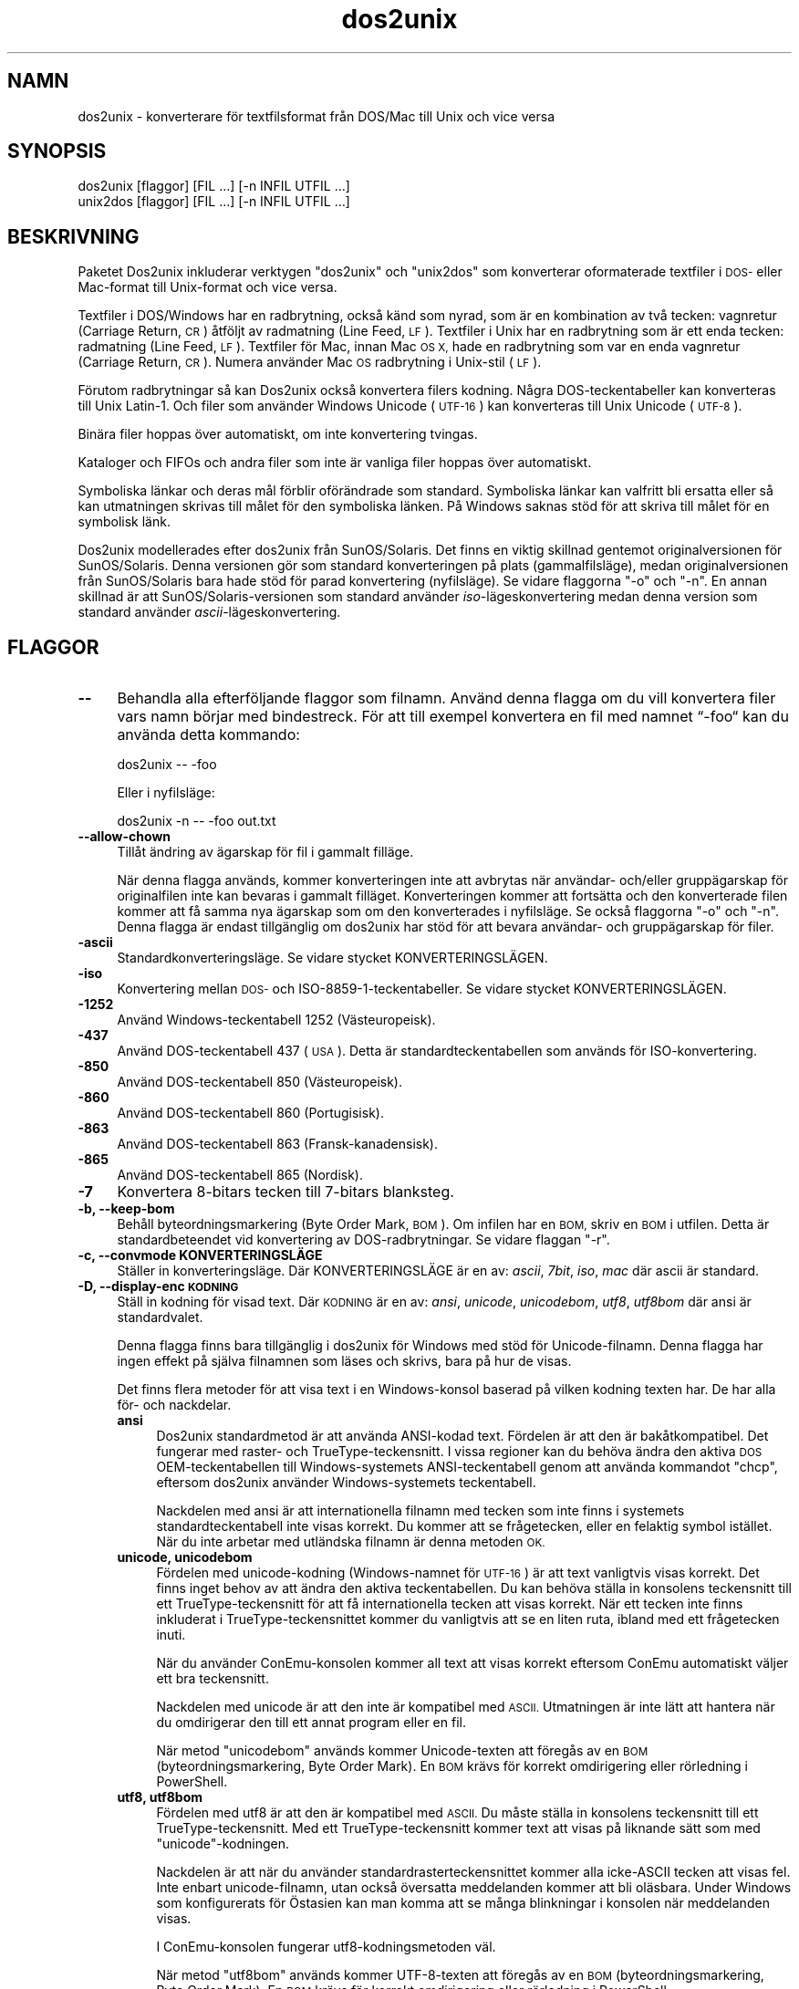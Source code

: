 .\" Automatically generated by Pod::Man 4.14 (Pod::Simple 3.43)
.\"
.\" Standard preamble:
.\" ========================================================================
.de Sp \" Vertical space (when we can't use .PP)
.if t .sp .5v
.if n .sp
..
.de Vb \" Begin verbatim text
.ft CW
.nf
.ne \\$1
..
.de Ve \" End verbatim text
.ft R
.fi
..
.\" Set up some character translations and predefined strings.  \*(-- will
.\" give an unbreakable dash, \*(PI will give pi, \*(L" will give a left
.\" double quote, and \*(R" will give a right double quote.  \*(C+ will
.\" give a nicer C++.  Capital omega is used to do unbreakable dashes and
.\" therefore won't be available.  \*(C` and \*(C' expand to `' in nroff,
.\" nothing in troff, for use with C<>.
.tr \(*W-
.ds C+ C\v'-.1v'\h'-1p'\s-2+\h'-1p'+\s0\v'.1v'\h'-1p'
.ie n \{\
.    ds -- \(*W-
.    ds PI pi
.    if (\n(.H=4u)&(1m=24u) .ds -- \(*W\h'-12u'\(*W\h'-12u'-\" diablo 10 pitch
.    if (\n(.H=4u)&(1m=20u) .ds -- \(*W\h'-12u'\(*W\h'-8u'-\"  diablo 12 pitch
.    ds L" ""
.    ds R" ""
.    ds C` ""
.    ds C' ""
'br\}
.el\{\
.    ds -- \|\(em\|
.    ds PI \(*p
.    ds L" ``
.    ds R" ''
.    ds C`
.    ds C'
'br\}
.\"
.\" Escape single quotes in literal strings from groff's Unicode transform.
.ie \n(.g .ds Aq \(aq
.el       .ds Aq '
.\"
.\" If the F register is >0, we'll generate index entries on stderr for
.\" titles (.TH), headers (.SH), subsections (.SS), items (.Ip), and index
.\" entries marked with X<> in POD.  Of course, you'll have to process the
.\" output yourself in some meaningful fashion.
.\"
.\" Avoid warning from groff about undefined register 'F'.
.de IX
..
.nr rF 0
.if \n(.g .if rF .nr rF 1
.if (\n(rF:(\n(.g==0)) \{\
.    if \nF \{\
.        de IX
.        tm Index:\\$1\t\\n%\t"\\$2"
..
.        if !\nF==2 \{\
.            nr % 0
.            nr F 2
.        \}
.    \}
.\}
.rr rF
.\" ========================================================================
.\"
.IX Title "dos2unix 1"
.TH dos2unix 1 "2024-01-22" "dos2unix" "2024-01-22"
.\" For nroff, turn off justification.  Always turn off hyphenation; it makes
.\" way too many mistakes in technical documents.
.if n .ad l
.nh
.SH "NAMN"
.IX Header "NAMN"
dos2unix \- konverterare för textfilsformat från DOS/Mac till Unix och vice versa
.SH "SYNOPSIS"
.IX Header "SYNOPSIS"
.Vb 2
\&    dos2unix [flaggor] [FIL …] [\-n INFIL UTFIL …]
\&    unix2dos [flaggor] [FIL …] [\-n INFIL UTFIL …]
.Ve
.SH "BESKRIVNING"
.IX Header "BESKRIVNING"
Paketet Dos2unix inkluderar verktygen \f(CW\*(C`dos2unix\*(C'\fR och \f(CW\*(C`unix2dos\*(C'\fR som konverterar oformaterade textfiler i \s-1DOS\-\s0 eller Mac-format till Unix-format och vice versa.
.PP
Textfiler i DOS/Windows har en radbrytning, också känd som nyrad, som är en kombination av två tecken: vagnretur (Carriage Return, \s-1CR\s0) åtföljt av radmatning (Line Feed, \s-1LF\s0). Textfiler i Unix har en radbrytning som är ett enda tecken: radmatning (Line Feed, \s-1LF\s0). Textfiler för Mac, innan Mac \s-1OS X,\s0 hade en radbrytning som var en enda vagnretur (Carriage Return, \s-1CR\s0). Numera använder Mac \s-1OS\s0 radbrytning i Unix-stil (\s-1LF\s0).
.PP
Förutom radbrytningar så kan Dos2unix också konvertera filers kodning. Några DOS-teckentabeller kan konverteras till Unix Latin\-1. Och filer som använder Windows Unicode (\s-1UTF\-16\s0) kan konverteras till Unix Unicode (\s-1UTF\-8\s0).
.PP
Binära filer hoppas över automatiskt, om inte konvertering tvingas.
.PP
Kataloger och FIFOs och andra filer som inte är vanliga filer hoppas över automatiskt.
.PP
Symboliska länkar och deras mål förblir oförändrade som standard. Symboliska länkar kan valfritt bli ersatta eller så kan utmatningen skrivas till målet för den symboliska länken. På Windows saknas stöd för att skriva till målet för en symbolisk länk.
.PP
Dos2unix modellerades efter dos2unix från SunOS/Solaris. Det finns en viktig skillnad gentemot originalversionen för SunOS/Solaris. Denna versionen gör som standard konverteringen på plats (gammalfilsläge), medan originalversionen från SunOS/Solaris bara hade stöd för parad konvertering (nyfilsläge). Se vidare flaggorna \f(CW\*(C`\-o\*(C'\fR och \f(CW\*(C`\-n\*(C'\fR. En annan skillnad är att SunOS/Solaris\-versionen som standard använder \fIiso\fR\-lägeskonvertering medan denna version som standard använder \fIascii\fR\-lägeskonvertering.
.SH "FLAGGOR"
.IX Header "FLAGGOR"
.IP "\fB\-\-\fR" 4
.IX Item "--"
Behandla alla efterföljande flaggor som filnamn. Använd denna flagga om du vill konvertera filer vars namn börjar med bindestreck. För att till exempel konvertera en fil med namnet “\-foo“ kan du använda detta kommando:
.Sp
.Vb 1
\&    dos2unix \-\- \-foo
.Ve
.Sp
Eller i nyfilsläge:
.Sp
.Vb 1
\&    dos2unix \-n \-\- \-foo out.txt
.Ve
.IP "\fB\-\-allow\-chown\fR" 4
.IX Item "--allow-chown"
Tillåt ändring av ägarskap för fil i gammalt filläge.
.Sp
När denna flagga används, kommer konverteringen inte att avbrytas när användar\- och/eller gruppägarskap för originalfilen inte kan bevaras i gammalt filläget. Konverteringen kommer att fortsätta och den konverterade filen kommer att få samma nya ägarskap som om den konverterades i nyfilsläge. Se också flaggorna \f(CW\*(C`\-o\*(C'\fR och \f(CW\*(C`\-n\*(C'\fR. Denna flagga är endast tillgänglig om dos2unix har stöd för att bevara användar\- och gruppägarskap för filer.
.IP "\fB\-ascii\fR" 4
.IX Item "-ascii"
Standardkonverteringsläge. Se vidare stycket KONVERTERINGSLÄGEN.
.IP "\fB\-iso\fR" 4
.IX Item "-iso"
Konvertering mellan \s-1DOS\-\s0 och ISO\-8859\-1\-teckentabeller. Se vidare stycket KONVERTERINGSLÄGEN.
.IP "\fB\-1252\fR" 4
.IX Item "-1252"
Använd Windows-teckentabell 1252 (Västeuropeisk).
.IP "\fB\-437\fR" 4
.IX Item "-437"
Använd DOS-teckentabell 437 (\s-1USA\s0). Detta är standardteckentabellen som används för ISO-konvertering.
.IP "\fB\-850\fR" 4
.IX Item "-850"
Använd DOS-teckentabell 850 (Västeuropeisk).
.IP "\fB\-860\fR" 4
.IX Item "-860"
Använd DOS-teckentabell 860 (Portugisisk).
.IP "\fB\-863\fR" 4
.IX Item "-863"
Använd DOS-teckentabell 863 (Fransk-kanadensisk).
.IP "\fB\-865\fR" 4
.IX Item "-865"
Använd DOS-teckentabell 865 (Nordisk).
.IP "\fB\-7\fR" 4
.IX Item "-7"
Konvertera 8\-bitars tecken till 7\-bitars blanksteg.
.IP "\fB\-b, \-\-keep\-bom\fR" 4
.IX Item "-b, --keep-bom"
Behåll byteordningsmarkering (Byte Order Mark, \s-1BOM\s0). Om infilen har en \s-1BOM,\s0 skriv en \s-1BOM\s0 i utfilen. Detta är standardbeteendet vid konvertering av DOS-radbrytningar. Se vidare flaggan \f(CW\*(C`\-r\*(C'\fR.
.IP "\fB\-c, \-\-convmode KONVERTERINGSLÄGE\fR" 4
.IX Item "-c, --convmode KONVERTERINGSLÄGE"
Ställer in konverteringsläge. Där KONVERTERINGSLÄGE är en av: \fIascii\fR, \fI7bit\fR, \fIiso\fR, \fImac\fR där ascii är standard.
.IP "\fB\-D, \-\-display\-enc \s-1KODNING\s0\fR" 4
.IX Item "-D, --display-enc KODNING"
Ställ in kodning för visad text. Där \s-1KODNING\s0 är en av: \fIansi\fR, \fIunicode\fR, \fIunicodebom\fR, \fIutf8\fR, \fIutf8bom\fR där ansi är standardvalet.
.Sp
Denna flagga finns bara tillgänglig i dos2unix för Windows med stöd för Unicode-filnamn. Denna flagga har ingen effekt på själva filnamnen som läses och skrivs, bara på hur de visas.
.Sp
Det finns flera metoder för att visa text i en Windows-konsol baserad på vilken kodning texten har. De har alla för\- och nackdelar.
.RS 4
.IP "\fBansi\fR" 4
.IX Item "ansi"
Dos2unix standardmetod är att använda ANSI-kodad text. Fördelen är att den är bakåtkompatibel. Det fungerar med raster\- och TrueType-teckensnitt. I vissa regioner kan du behöva ändra den aktiva \s-1DOS\s0 OEM-teckentabellen till Windows-systemets ANSI-teckentabell genom att använda kommandot \f(CW\*(C`chcp\*(C'\fR, eftersom dos2unix använder Windows-systemets teckentabell.
.Sp
Nackdelen med ansi är att internationella filnamn med tecken som inte finns i systemets standardteckentabell inte visas korrekt. Du kommer att se frågetecken, eller en felaktig symbol istället. När du inte arbetar med utländska filnamn är denna metoden \s-1OK.\s0
.IP "\fBunicode, unicodebom\fR" 4
.IX Item "unicode, unicodebom"
Fördelen med unicode-kodning (Windows-namnet för \s-1UTF\-16\s0) är att text vanligtvis visas korrekt. Det finns inget behov av att ändra den aktiva teckentabellen. Du kan behöva ställa in konsolens teckensnitt till ett TrueType-teckensnitt för att få internationella tecken att visas korrekt. När ett tecken inte finns inkluderat i TrueType-teckensnittet kommer du vanligtvis att se en liten ruta, ibland med ett frågetecken inuti.
.Sp
När du använder ConEmu-konsolen kommer all text att visas korrekt eftersom ConEmu automatiskt väljer ett bra teckensnitt.
.Sp
Nackdelen med unicode är att den inte är kompatibel med \s-1ASCII.\s0 Utmatningen är inte lätt att hantera när du omdirigerar den till ett annat program eller en fil.
.Sp
När metod \f(CW\*(C`unicodebom\*(C'\fR används kommer Unicode-texten att föregås av en \s-1BOM\s0 (byteordningsmarkering, Byte Order Mark). En \s-1BOM\s0 krävs för korrekt omdirigering eller rörledning i PowerShell.
.IP "\fButf8, utf8bom\fR" 4
.IX Item "utf8, utf8bom"
Fördelen med utf8 är att den är kompatibel med \s-1ASCII.\s0 Du måste ställa in konsolens teckensnitt till ett TrueType-teckensnitt. Med ett TrueType-teckensnitt kommer text att visas på liknande sätt som med \f(CW\*(C`unicode\*(C'\fR\-kodningen.
.Sp
Nackdelen är att när du använder standardrasterteckensnittet kommer alla icke-ASCII tecken att visas fel. Inte enbart unicode-filnamn, utan också översatta meddelanden kommer att bli oläsbara. Under Windows som konfigurerats för Östasien kan man komma att se många blinkningar i konsolen när meddelanden visas.
.Sp
I ConEmu-konsolen fungerar utf8\-kodningsmetoden väl.
.Sp
När metod \f(CW\*(C`utf8bom\*(C'\fR används kommer UTF\-8\-texten att föregås av en \s-1BOM\s0 (byteordningsmarkering, Byte Order Mark). En \s-1BOM\s0 krävs för korrekt omdirigering eller rörledning i PowerShell.
.RE
.RS 4
.Sp
Standardkodningen kan ändras via miljövariabeln \s-1DOS2UNIX_DISPLAY_ENC\s0 genom att sätta den till \f(CW\*(C`unicode\*(C'\fR, \f(CW\*(C`unicodebom\*(C'\fR, \f(CW\*(C`utf8\*(C'\fR or \f(CW\*(C`utf8bom\*(C'\fR.
.RE
.IP "\fB\-e, \-\-add\-eol\fR" 4
.IX Item "-e, --add-eol"
Lägg till en radbrytning på sista raden om det inte finns någon. Detta fungerar för alla konverteringar.
.Sp
En fil konverterad från \s-1DOS\-\s0 till Unix-format kan sakna en radbrytning på sista raden. Det finns textredigerare som skriver textfiler utan en radbrytning på den sista raden. Vissa Unix-program har problem med att behandla dessa filer, då POSIX-standarden definierar det som att varje rad i en textfil måste har ett avslutande nyradstecken. Att konkatenera filer kan till exempel ge oväntat resultat.
.IP "\fB\-f, \-\-force\fR" 4
.IX Item "-f, --force"
Tvinga konvertering av binära filer.
.IP "\fB\-gb, \-\-gb18030\fR" 4
.IX Item "-gb, --gb18030"
Under Windows konverteras UTF\-16\-filer som standard till \s-1UTF\-8,\s0 oavsett vilken lokalinställning som är gjord. Använd denna flagga för att konvertera UTF\-16\-filer till \s-1GB18030.\s0 Denna flagga finns bara tillgänglig i Windows. Se vidare i avsnittet \s-1GB18030.\s0
.IP "\fB\-h, \-\-help\fR" 4
.IX Item "-h, --help"
Visa hjälptext och avsluta.
.IP "\fB\-i[\s-1FLAGGOR\s0], \-\-info[=FLAGGOR] \s-1FIL ...\s0\fR" 4
.IX Item "-i[FLAGGOR], --info[=FLAGGOR] FIL ..."
Visa filinformation. Ingen konvertering görs.
.Sp
Följande information skrivs ut, i denna ordningen: antal DOS-radbrytningar, antal Unix-radbrytningar, antal Mac-radbrytningar, byteordningsmarkeringen, text eller binär, filnamn.
.Sp
Exempelutmatning:
.Sp
.Vb 8
\&     6       0       0  no_bom    text    dos.txt
\&     0       6       0  no_bom    text    unix.txt
\&     0       0       6  no_bom    text    mac.txt
\&     6       6       6  no_bom    text    mixed.txt
\&    50       0       0  UTF\-16LE  text    utf16le.txt
\&     0      50       0  no_bom    text    utf8unix.txt
\&    50       0       0  UTF\-8     text    utf8dos.txt
\&     2     418     219  no_bom    binär   dos2unix.exe
.Ve
.Sp
Notera att en binärfil ibland kan misstas för en textfil. Se vidare flaggan \f(CW\*(C`\-s\*(C'\fR.
.Sp
Om dessutom flaggan \f(CW\*(C`\-e\*(C'\fR eller \f(CW\*(C`\-\-add\-eol\*(C'\fR används så kommer även den radbrytning som används på sista raden att skrivas ut, eller \f(CW\*(C`noeol\*(C'\fR om det inte finns någon.
.Sp
Exempelutmatning:
.Sp
.Vb 4
\&     6       0       0  no_bom    text   dos     dos.txt
\&     0       6       0  no_bom    text   unix    unix.txt
\&     0       0       6  no_bom    text   mac     mac.txt
\&     1       0       0  no_bom    text   noeol   noeol_dos.txt
.Ve
.Sp
Extra flaggor kan användas valfritt för att ändra utmatningen. En eller fler flaggor kan läggas till.
.RS 4
.IP "\fB0\fR" 4
.IX Item "0"
Skriv ut filinformationsraderna följt av ett null-tecken istället för ett nyradstecken. Detta möjliggör korrekt tolkning av filnamn med blanksteg eller citationstecken när c\-flaggan används. Använd denna flagga i kombination med \fBxargs\fR\|(1):s flagga \f(CW\*(C`\-0\*(C'\fR eller \f(CW\*(C`\-\-null\*(C'\fR.
.IP "\fBd\fR" 4
.IX Item "d"
Skriv ut antal DOS-radbrytningar.
.IP "\fBu\fR" 4
.IX Item "u"
Skriv ut antal Unix-radbrytningar.
.IP "\fBm\fR" 4
.IX Item "m"
Skriv ut antal Mac-radbrytningar.
.IP "\fBb\fR" 4
.IX Item "b"
Skriv ut byteordningsmarkeringen.
.IP "\fBt\fR" 4
.IX Item "t"
Skriv ut om filen är text eller binär.
.IP "\fBe\fR" 4
.IX Item "e"
Skriv ut radbrytningstypen på sista raden, eller \f(CW\*(C`noeol\*(C'\fR om det inte finns någon.
.IP "\fBc\fR" 4
.IX Item "c"
Skriv bara ut filerna som skulle ha konverterats.
.Sp
Med \f(CW\*(C`c\*(C'\fR\-flaggan kommer dos2unix att skriva ut filerna som innehåller DOS-radbrytningar, unix2dos kommer bara att skriva ut filnamn som har Unix-radbrytningar.
.Sp
Om dessutom flaggan \f(CW\*(C`\-e\*(C'\fR eller \f(CW\*(C`\-\-add\-eol\*(C'\fR används så kommer även filer som saknar en radbrytning på sista raden att skrivas ut.
.IP "\fBh\fR" 4
.IX Item "h"
Skriv ut rubrik.
.IP "\fBp\fR" 4
.IX Item "p"
Visa filnamn utan sökväg.
.RE
.RS 4
.Sp
Exempel:
.Sp
Visa information för alla *.txt\-filer:
.Sp
.Vb 1
\&    dos2unix \-i *.txt
.Ve
.Sp
Visa bara antalet DOS-radbrytningar och Unix-radbrytningar:
.Sp
.Vb 1
\&    dos2unix \-idu *.txt
.Ve
.Sp
Visa bara byteordningsmarkeringen:
.Sp
.Vb 1
\&    dos2unix \-\-info=b *.txt
.Ve
.Sp
Lista filerna som har DOS-radbrytningar:
.Sp
.Vb 1
\&    dos2unix \-ic *.txt
.Ve
.Sp
Lista filerna som har Unix-radbrytningar:
.Sp
.Vb 1
\&    unix2dos \-ic *.txt
.Ve
.Sp
Lista filerna som har DOS-radbrytningar eller saknar en radbrytning på sista raden:
.Sp
.Vb 1
\&    dos2unix \-e \-ic *.txt
.Ve
.Sp
Konvertera endast filer som har DOS-radbrytningar och lämna övriga filer orörda:
.Sp
.Vb 1
\&    dos2unix \-ic0 *.txt | xargs \-0 dos2unix
.Ve
.Sp
Hitta textfiler som har DOS-radbrytningar:
.Sp
.Vb 1
\&    find \-name \*(Aq*.txt\*(Aq \-print0 | xargs \-0 dos2unix \-ic
.Ve
.RE
.IP "\fB\-k, \-\-keepdate\fR" 4
.IX Item "-k, --keepdate"
Behåll infilens datumstämpel för utfilen.
.IP "\fB\-L, \-\-license\fR" 4
.IX Item "-L, --license"
Visa programmets licens.
.IP "\fB\-l, \-\-newline\fR" 4
.IX Item "-l, --newline"
Lägg till ytterligare nyrad.
.Sp
\&\fBdos2unix\fR: Endast DOS-radbrytningar ändras till två Unix-radbrytningar. I Mac\-läge ändras endast Mac-radbrytningar till två Unix-radbrytningar.
.Sp
\&\fBunix2dos\fR: Endast Unix-radbrytningar ändras till två DOS-radbrytningar. I Mac\-läge ändras Unix-radbrytningar till två Mac-radbrytningar.
.IP "\fB\-m, \-\-add\-bom\fR" 4
.IX Item "-m, --add-bom"
Skriv en byteordningsmarkering (Byte Order Mark, \s-1BOM\s0) i utfilen. Som standard skrivs en \s-1UTF\-8 BOM.\s0
.Sp
När infilen är \s-1UTF\-16,\s0 och flaggan \f(CW\*(C`\-u\*(C'\fR används, kommer en \s-1UTF\-16 BOM\s0 att skrivas.
.Sp
Använd aldrig denna flagga när kodningen för utmatning är något annat än \s-1UTF\-8, UTF\-16\s0 eller \s-1GB18030.\s0 Se vidare i avsnittet \s-1UNICODE.\s0
.IP "\fB\-n, \-\-newfile \s-1INFIL UTFIL\s0 …\fR" 4
.IX Item "-n, --newfile INFIL UTFIL …"
Nyfilsläge. Konvertera filen \s-1INFIL\s0 och skriv utfilen \s-1UTFIL.\s0 Filnamnen måste ange i par och jokertecken i namnen ska \fIinte\fR användas annars \fIkommer\fR du att förlora filer.
.Sp
Användaren som påbörjar konverteringen i nyfilsläge (parat läge) kommer att bli ägaren till den konverterade filen. Läs\-/skrivbehörigheter för den nya filen kommer att vara samma behörigheter som för originalfilen minus \fBumask\fR\|(1) för användaren som kör konverteringen.
.IP "\fB\-\-no\-allow\-chown\fR" 4
.IX Item "--no-allow-chown"
Tillåt inte ändring av ägarskap i gammalt filläge (standard)
.Sp
Avbryt konvertering när användar\- och/eller gruppägarskap för originalfilen inte kan bevaras i gammalt filläge. Se också flaggorna \f(CW\*(C`\-o\*(C'\fR och \f(CW\*(C`\-n\*(C'\fR. Denna flagga är endast tillgänglig om dos2unix har stöd för att bevara användar\- och gruppägarskap för filer.
.IP "\fB\-\-no\-add\-eol\fR" 4
.IX Item "--no-add-eol"
Lägg inte till en radbrytning på den sista raden om det inte finns någon.
.IP "\fB\-O, \-\-to\-stdout\fR" 4
.IX Item "-O, --to-stdout"
Skriv till standard ut som ett Unix-filter. Använd flaggan \f(CW\*(C`\-o\*(C'\fR för att återgå till det gamla (på\-plats) filläget.
.Sp
Kombinerat med flaggan \f(CW\*(C`\-e\*(C'\fR kan filer konkateneras korrekt. Inga sammanfogade sista och första rader, och inga Unicode byteordningsmarkeringar i mitten på den konkatenerade filen. Exempel:
.Sp
.Vb 1
\&    dos2unix \-e \-O fil1.txt fil2.txt > ut.txt
.Ve
.IP "\fB\-o, \-\-oldfile \s-1FIL\s0 …\fR" 4
.IX Item "-o, --oldfile FIL …"
Gammalfilsläge. Konvertera filen \s-1FIL\s0 och skriv över den med utmatningen. Programmet kör i detta läge som standard. Jokertecken i filnamn får användas.
.Sp
I gammalfilsläge (på\-plats läge) kommer den konverterade filen att få samma ägare, grupp samt läs\-/skrivbehörigheter som originalfilen. Även då filen konverteras av en annan användare som har skrivbehörighet för filen (t.ex. användaren root). Konverteringen kommer att avbrytas när det inte är möjligt att bevara originalvärdena. Byte av ägare skulle kunna innebära att originalägaren inte längre kan läsa filen. Byte av grupp skulle kunna vara en säkerhetsrisk, filen skulle kunna bli läsbar för användare som den inte är avsedd för.  Stöd för bevarande av ägare, grupp och läs\-/skrivbehörigheter finns bara i Unix.
.Sp
För att kontrollera om dos2unix har stöd för att bevara användar\- och gruppägarskap för filer skriv \f(CW\*(C`dosunix \-V\*(C'\fR.
.Sp
Konvertering görs alltid via en temporärfil. När ett fel inträffar halvvägs i konverteringen tas den temporära filen bort och originalfilen finns kvar intakt. Om konverteringen är framgångsrik kommer originalfilen att ersättas med temporärfilen. Du kanske har skrivrättigheter till originalfilen men inte rättigheter att ställa in samma användar\- och/eller grupprättighetsegenskaper på temporärfilen som originalfilen har. Detta innebär att du inte kan bevara användar\- och/eller gruppägarskapet för originalfilen. I detta fall kan du använda flaggan \f(CW\*(C`\-\-allow\-chown\*(C'\fR för att fortsätta konverteringen:
.Sp
.Vb 1
\&    dos2unix \-\-allow\-chown foo.txt
.Ve
.Sp
Ett annat alternativ är att använda nyfilsläge:
.Sp
.Vb 1
\&    dos2unix \-n foo.txt foo.txt
.Ve
.Sp
Fördelen med flaggan \f(CW\*(C`\-\-allow\-chown\*(C'\fR är att du kan använda jokertecken och att ägarskapsegenskaper om möjligt kommer att bevaras.
.IP "\fB\-q, \-\-quiet\fR" 4
.IX Item "-q, --quiet"
Tyst drift. Undertryck alla varningar och meddelanden. Returvärdet är noll. Utom när felaktiga kommandoradsflaggor används.
.IP "\fB\-r, \-\-remove\-bom\fR" 4
.IX Item "-r, --remove-bom"
Ta bort byteordningsmarkering (Byte Order Mark, \s-1BOM\s0). Skriv inte en \s-1BOM\s0 i utfilen. Detta är standardbeteende vid konvertering av Unix-radbrytningar. Se vidare flaggan \f(CW\*(C`\-b\*(C'\fR.
.IP "\fB\-s, \-\-safe\fR" 4
.IX Item "-s, --safe"
Hoppa över binära filer (standard).
.Sp
Binärfiler hoppas över för att undvika oavsiktliga misstag. Var medveten om att detektering av binärfiler inte är 100% säker. Infiler genomsöks efter binära symboler som typiskt inte återfinns i textfiler. Det är möjligt att en binärfil enbart innehåller texttecken. En sådan binärfil kommer oavsiktligt att ses som en textfil.
.IP "\fB\-u, \-\-keep\-utf16\fR" 4
.IX Item "-u, --keep-utf16"
Behåll infilens original UTF\-16\-kodning. Utfilen kommer att skrivas med samma UTF\-16\-kodning som infilen, omvänd eller rak byteordning (little eller big endian). Detta förhindrar transformation till \s-1UTF\-8.\s0 En \s-1UTF\-16 BOM\s0 kommer att skrivas i enlighet med detta. Denna flagga kan inaktiveras med \f(CW\*(C`\-ascii\*(C'\fR\-flaggan.
.IP "\fB\-ul, \-\-assume\-utf16le\fR" 4
.IX Item "-ul, --assume-utf16le"
Antag att infilsformatet är \s-1UTF\-16LE.\s0
.Sp
När det finns en byteordningsmarkering (Byte Order Mark) i infilen så har BOM:en högre prioritet än denna flagga.
.Sp
När du har gjort fel antagande (infilen var inte i UTF\-16LE\-format) och konverteringens lyckas, kommer du att få en \s-1UTF\-8\s0 utfil med felaktig text. Du kan göra denna konvertering ogjord med \fBiconv\fR\|(1) genom att konvertera \s-1UTF\-8\s0 utfilen tillbaka till \s-1UTF\-16LE.\s0 Detta kommer att återskapa originalfilen.
.Sp
Antagandet om \s-1UTF\-16LE\s0 fungerar som ett \fIkonverteringsläge\fR. Genom att växla till standard \fIascii\fR\-läget kommer \s-1UTF\-16LE\s0 antagandet att stängas av.
.IP "\fB\-ub, \-\-assume\-utf16be\fR" 4
.IX Item "-ub, --assume-utf16be"
Antag att infilsformatet är \s-1UTF\-16BE.\s0
.Sp
Denna flagga fungerar på samma sätt som flaggan \f(CW\*(C`\-ul\*(C'\fR.
.IP "\fB\-v, \-\-verbose\fR" 4
.IX Item "-v, --verbose"
Visa utförliga meddelanden. Extra information visas om byteordningsmarkeringar och antalet konverterade radbrytningar.
.IP "\fB\-F, \-\-follow\-symlink\fR" 4
.IX Item "-F, --follow-symlink"
Följ symboliska länkar och konvertera målen.
.IP "\fB\-R, \-\-replace\-symlink\fR" 4
.IX Item "-R, --replace-symlink"
Ersätt symboliska länkar med konverterade filer (originalmålfilerna förblir oförändrade).
.IP "\fB\-S, \-\-skip\-symlink\fR" 4
.IX Item "-S, --skip-symlink"
Behåll symboliska länkar och mål oförändrade (standard).
.IP "\fB\-V, \-\-version\fR" 4
.IX Item "-V, --version"
Visa versionsinformation och avsluta.
.SH "MAC\-LÄGE"
.IX Header "MAC-LÄGE"
Som standard konverteras radbrytningar från \s-1DOS\s0 till Unix och vice versa. Mac-radbrytningar konverteras inte.
.PP
I Mac\-läge konverteras radbrytningar från Mac till Unix och vice versa. DOS-radbrytningar ändras ej.
.PP
För att köra i Mac\-läge använd kommandoradsflaggan \f(CW\*(C`\-c mac\*(C'\fR eller använd kommandona \f(CW\*(C`mac2unix\*(C'\fR eller \f(CW\*(C`unix2mac\*(C'\fR.
.SH "KONVERTERINGSLÄGEN"
.IX Header "KONVERTERINGSLÄGEN"
.IP "\fBascii\fR" 4
.IX Item "ascii"
Detta är standardkonverteringsläget. Detta läge används för att konvertera \s-1ASCII\s0 och ASCII-kompatibla kodade filer, så som \s-1UTF\-8.\s0 Att aktiveras \fBascii\fR\-läge inaktiverar \fB7bit\fR\- och \fBiso\fR\-läge.
.Sp
Om dos2unix har \s-1UTF\-16\s0 stöd kommer UTF\-16\-kodade filer att konverteras till kodningen för den aktuella lokalen på POSIX-sytstem och till \s-1UTF\-8\s0 på Windows. Aktivering av \fBascii\fR\-läget inaktiverar flaggan för att behålla UTF\-16\-kodning (\f(CW\*(C`\-u\*(C'\fR) och flaggorna för att anta \s-1UTF\-16\s0 indata (\f(CW\*(C`\-ul\*(C'\fR och \f(CW\*(C`\-ub\*(C'\fR). För att se om dos2unix har UTF\-16\-stöd skriv \f(CW\*(C`dox2unix \-V\*(C'\fR, se också avsnittet \s-1UNICODE.\s0
.IP "\fB7bit\fR" 4
.IX Item "7bit"
I detta läge konverteras alla 8\-bitars icke-ASCII tecken (med värden från 128 till 255) till ett 7\-bitars blanksteg.
.IP "\fBiso\fR" 4
.IX Item "iso"
Tecken konverteras mellan \s-1DOS\s0 teckenuppsättning (teckentabell) och \s-1ISO\s0 teckenuppsättning \s-1ISO\-8859\-1\s0 (Latin\-1) på Unix. \s-1DOS\s0 tecken utan motsvarande \s-1ISO\-8859\-1\s0 tecken, för vilka konvertering är omöjligt, kommer att ersättas med en punkt. Detsamma gäller för \s-1ISO\-8859\-1\s0 tecken utan motsvarighet i \s-1DOS.\s0
.Sp
När enbart flaggan \f(CW\*(C`\-iso\*(C'\fR används kommer dos2unix att försöka avgöra den aktiva teckentabellen. När detta inte är möjligt kommer dos2unix att använda standardteckentabellen \s-1CP437,\s0 vilken huvudsakligen används i \s-1USA.\s0 För att tvinga en specifik teckentabell använd flaggorna \f(CW\*(C`\-437\*(C'\fR (\s-1USA\s0), \f(CW\*(C`\-850\*(C'\fR (Västeuropeisk), \f(CW\*(C`\-860\*(C'\fR (Portugisisk), \f(CW\*(C`\-863\*(C'\fR (Fransk-kanadensisk) eller \f(CW\*(C`\-865\*(C'\fR (Nordisk). Det finns också stöd för Windows-teckentabell \s-1CP\-1252\s0 (Västeuropeisk) via flaggan \f(CW\*(C`\-1252\*(C'\fR. För andra teckentabeller använd dos2unix i kombination med \fBiconv\fR\|(1). iconv kan konvertera mellan en lång lista av teckenkodningar.
.Sp
Använd aldrig ISO-konvertering på Unicode-textfiler. Det kommer att korrumpera UTF\-8\-kodade filer.
.Sp
Några exempel:
.Sp
Konvertera från \s-1DOS\s0 standardteckentabell till Unix Latin\-1:
.Sp
.Vb 1
\&    dos2unix \-iso \-n in.txt ut.txt
.Ve
.Sp
Konvertera från \s-1DOS CP850\s0 till Unix Latin\-1:
.Sp
.Vb 1
\&    dos2unix \-850 \-n in.txt ut.txt
.Ve
.Sp
Konvertera från Windows \s-1CP1252\s0 till Unix Latin\-1:
.Sp
.Vb 1
\&    dos2unix \-1252 \-n in.txt ut.txt
.Ve
.Sp
Konvertera från Windows \s-1CP1252\s0 till Unix \s-1UTF\-8\s0 (Unicode):
.Sp
.Vb 1
\&    iconv \-f CP1252 \-t UTF\-8 in.txt | dos2unix > ut.txt
.Ve
.Sp
Konvertera från Unix Latin\-1 till DOS-standardteckentabell:
.Sp
.Vb 1
\&    unix2dos \-iso \-n in.txt ut.txt
.Ve
.Sp
Konvertera från Unix Latin\-1 till \s-1DOS CP850:\s0
.Sp
.Vb 1
\&    unix2dos \-850 \-n in.txt ut.txt
.Ve
.Sp
Konvertera från Unix Latin\-1 till Windows \s-1CP1252:\s0
.Sp
.Vb 1
\&    unix2dos \-1252 \-n in.txt ut.txt
.Ve
.Sp
Konvertera från Unix \s-1UTF\-8\s0 (Unicode) till Windows \s-1CP1252:\s0
.Sp
.Vb 1
\&    unix2dos < in.txt | iconv \-f UTF\-8 \-t CP1252 > ut.txt
.Ve
.Sp
Se även <http://czyborra.com/charsets/codepages.html> och <http://czyborra.com/charsets/iso8859.html>.
.SH "UNICODE"
.IX Header "UNICODE"
.SS "Kodningar"
.IX Subsection "Kodningar"
Det finns flera olika Unicode kodningar. I Unix och Linux kodas filer vanligtvis med UTF\-8\-kodning. I Windows kan Unicode-textfiler kodas i \s-1UTF\-8, UTF\-16\s0 eller \s-1UTF\-16\s0 rak byteordning (big endian), men kodas mestadels i UTF\-16\-format.
.SS "Konvertering"
.IX Subsection "Konvertering"
Unicode-textfiler kan ha \s-1DOS,\s0 Unix eller Mac-radbrytningar precis som ASCII-textfiler.
.PP
Alla versioner av dos2unix och unix2dos kan konvertera UTF\-8\-kodade filer, eftersom \s-1UTF\-8\s0 designades för bakåtkompatibilitet med \s-1ASCII.\s0
.PP
Dos2unix och unix2dos med Unicode\-UTF\-16\-stöd, kan läsa UTF\-16\-kodade textfiler i omvänd och rak byteordning (little och big endian). För att se om dos2unix byggts med UTF\-16\-stöd skriv \f(CW\*(C`dos2unix \-V\*(C'\fR.
.PP
Under Unix/Linux kommer UTF\-16\-kodade filer att konverteras till lokalens teckenkodning. Använd kommandot \fBlocale\fR\|(1) för att ta reda på vilken lokalens teckenkodning är. När konvertering inte är möjlig kommer ett konverteringsfel att inträffa och filen kommer att hoppas över.
.PP
Under Windows konverteras UTF\-16\-filer som standard till \s-1UTF\-8.\s0 UTF\-8\-formaterade textfiler har bra stöd både under Windows och Unix/Linux.
.PP
\&\s-1UTF\-16\-\s0 och UTF\-8\-kodning är fullt kompatibla, ingen text kommer att gå förlorad i konverteringen. När ett \s-1UTF\-16\s0 till UTF\-8\-konverteringsfel uppstår, till exempel när infilen i UTF\-16\-format innehåller ett fel, kommer att filen att hoppas över.
.PP
När flaggan \f(CW\*(C`\-u\*(C'\fR används kommer utfilen att skrivas med samma UTF\-16\-kodning som infilen. Flaggan \f(CW\*(C`\-u\*(C'\fR förhindrar konvertering till \s-1UTF\-8.\s0
.PP
Dos2unix och unix2dos har ingen flagga för att konvertera UTF\-8\-filer till \s-1UTF\-16.\s0
.PP
\&\s-1ISO\-\s0 och 7\-bitarslägeskonvertering fungerar inte på UTF\-16\-filer.
.SS "Byteordningsmarkering (Byte Order Mark)"
.IX Subsection "Byteordningsmarkering (Byte Order Mark)"
I Windows har Unicode-textfiler typiskt en byteordningsmarkering (Byte Order Mark, \s-1BOM\s0) eftersom många Windows-program (inklusive Notepad) lägger till BOM:ar som standard. Se även <https://en.wikipedia.org/wiki/Byte_order_mark>.
.PP
I Unix har Unicode-textfiler typiskt ingen \s-1BOM.\s0 Filer antas vara kodade i den lokala teckenuppsättningen.
.PP
Dos2Unix kan bara detektera om en fil är i UTF\-16\-format om filen har en \s-1BOM.\s0 När en UTF\-16\-fil inte har en \s-1BOM\s0 så kommer dos2unix att de filen som en binärfil.
.PP
Använd flaggan \f(CW\*(C`\-ul\*(C'\fR eller \f(CW\*(C`\-ub\*(C'\fR för att konvertera en UTF\-16\-fil utan \s-1BOM.\s0
.PP
Dos2unix skriver som standard ingen \s-1BOM\s0 i utfilen. Med flaggan \f(CW\*(C`\-b\*(C'\fR kommer Dos2unix att skriva en \s-1BOM\s0 när infilen har en \s-1BOM.\s0
.PP
Unix2dos skriver som standard en \s-1BOM\s0 i utfilen när infilen har en \s-1BOM.\s0 Använd flaggan \f(CW\*(C`\-r\*(C'\fR för att ta bort BOM:en.
.PP
Dos2unix och unix2dos skriver alltid en \s-1BOM\s0 när flaggan \f(CW\*(C`\-m\*(C'\fR används.
.SS "Unicode-filnamn under Windows"
.IX Subsection "Unicode-filnamn under Windows"
Dos2unix har valfritt stöd för läsning och skrivning av Unicode-filnamn i Windows kommandoprompt. Detta innebär att dos2unix kan öppna filer som har tecken i sina namn som inte är en del av systemets atandard ANSI-teckentabell. För att se om dos2unix för Windows byggdes med stöd för Unicode-filnamn skriv \f(CW\*(C`dos2unix \-V\*(C'\fR.
.PP
Det finns en del problem med att visa Unicode-filnamn i en Windows-konsol. Se vidare flaggan \f(CW\*(C`\-D\*(C'\fR, \f(CW\*(C`\-\-display\-enc\*(C'\fR. Filnamnen kan visas felaktigt i konsolen, men filerna som skrivs kommer att ha de korrekta namnen.
.SS "Unicode-exempel"
.IX Subsection "Unicode-exempel"
Konvertera från Windows \s-1UTF\-16\s0 (med \s-1BOM\s0) till Unix \s-1UTF\-8:\s0
.PP
.Vb 1
\&    dos2unix \-n in.txt ut.txt
.Ve
.PP
Konvertera från Windows \s-1UTF\-16LE\s0 (utan \s-1BOM\s0) till Unix \s-1UTF\-8:\s0
.PP
.Vb 1
\&    dos2unix \-ul \-n in.txt ut.txt
.Ve
.PP
Konvertera från Unix \s-1UTF\-8\s0 till Windows \s-1UTF\-8\s0 med \s-1BOM:\s0
.PP
.Vb 1
\&    unix2dos \-m \-n in.txt ut.txt
.Ve
.PP
Konvertera från Unix \s-1UTF\-8\s0 till Windows \s-1UTF\-16:\s0
.PP
.Vb 1
\&    unix2dos < in.txt | iconv \-f UTF\-8 \-t UTF\-16 > ut.txt
.Ve
.SH "GB18030"
.IX Header "GB18030"
\&\s-1GB18030\s0 är en standard från Kinesiska regeringen. En obligatorisk delmängd av standarden \s-1GB18030\s0 krävs officiellt för alla programvaruprodukter som säljs i Kina. Se vidare <https://en.wikipedia.org/wiki/GB_18030>.
.PP
\&\s-1GB18030\s0 är fullständigt kompatibel med Unicode och kan anses vara ett överföringsformat för unicode. Precis som \s-1UTF\-8\s0 är \s-1GB18030\s0 kompatibel med \s-1ASCII. GB18030\s0 är också kompatibel med Windows-teckentabell 936, också känd som \s-1GBK.\s0
.PP
Under Unix/Linux kommer UTF\-16\-filer att konverteras till \s-1GB18030\s0 när lokalens teckenkodning är inställd på \s-1GB18030.\s0 Notera att detta endast kommer att fungera om lokalen har stöd i systemet. Använd kommandot \f(CW\*(C`locale \-a\*(C'\fR för att få en lista över de lokaler som stöds.
.PP
Under Windows måste du använda flaggan \f(CW\*(C`\-gb\*(C'\fR för att konvertera UTF\-16\-filer till \s-1GB18030.\s0
.PP
GB18030\-kodade filer kan ha en byteordningsmarkering, precis som Unicode-filer.
.SH "EXEMPEL"
.IX Header "EXEMPEL"
Läsa inmatning från “stdin“ och skriv utmatning till “stdout“:
.PP
.Vb 2
\&    dos2unix < a.txt
\&    cat a.txt | dos2unix
.Ve
.PP
Konvertera och ersätta a.txt. Konvertera och ersätt b.txt:
.PP
.Vb 2
\&    dos2unix a.txt b.txt
\&    dos2unix \-o a.txt b.txt
.Ve
.PP
Konvertera och ersätt a.txt i ascii\-konverteringsläge:
.PP
.Vb 1
\&    dos2unix a.txt
.Ve
.PP
Konvertera och ersätt a.txt i ascii\-konverteringsläge, konvertera och ersätt b.txt i 7bit\-konverteringsläge:
.PP
.Vb 3
\&    dos2unix a.txt \-c 7bit b.txt
\&    dos2unix \-c ascii a.txt \-c 7bit b.txt
\&    dos2unix \-ascii a.txt \-7 b.txt
.Ve
.PP
Konvertera a.txt från Mac\- till Unix-format:
.PP
.Vb 2
\&    dos2unix \-c mac a.txt
\&    mac2unix a.txt
.Ve
.PP
Konvertera a.txt från Unix\- till Mac-format:
.PP
.Vb 2
\&    unix2dos \-c mac a.txt
\&    unix2mac a.txt
.Ve
.PP
Konvertera och ersätt a.txt medan originalet tidsstämpel behålls:
.PP
.Vb 2
\&    dos2unix \-k a.txt
\&    dos2unix \-k \-o a.txt
.Ve
.PP
Konvertera a.txt och skriv till e.txt:
.PP
.Vb 1
\&    dos2unix \-n a.txt e.txt
.Ve
.PP
Konvertera a.txt och skriv till e.txt, låt e.txt behålla tidsstämpeln från a.txt:
.PP
.Vb 1
\&    dos2unix \-k \-n a.txt e.txt
.Ve
.PP
Konvertera och ersätt a.txt, konvertera b.txt och skriv till e.txt:
.PP
.Vb 2
\&    dos2unix a.txt \-n b.txt e.txt
\&    dos2unix \-o a.txt \-n b.txt e.txt
.Ve
.PP
Konvertera c.txt och skriv till e.txt, konvertera och ersätt a.txt, konvertera och ersätt b.txt, konvertera d.txt och skriv till f.txt:
.PP
.Vb 1
\&    dos2unix \-n c.txt e.txt \-o a.txt b.txt \-n d.txt f.txt
.Ve
.SH "REKURSIV KONVERTERING"
.IX Header "REKURSIV KONVERTERING"
I ett Unix-skal kan kommandona \fBfind\fR\|(1) och \fBxargs\fR\|(1) användas för att köra dos2unix rekursivt över alla textfiler i ett katalogträd. För att till exempel konvertera alla .txt\-filer i katalogträdet under den aktuella katalogen skriv:
.PP
.Vb 1
\&    find . \-name \*(Aq*.txt\*(Aq \-print0 |xargs \-0 dos2unix
.Ve
.PP
Flaggan \f(CW\*(C`\-print0\*(C'\fR till \fBfind\fR\|(1) och motsvarande flagga \f(CW\*(C`\-0\*(C'\fR till \fBxargs\fR\|(1) behövs när det finns filer med mellanslag eller citationstecken i namnet. Annars kan dessa flaggor utelämnas. Ett annat alternativ är att användas \fBfind\fR\|(1) med flaggan \f(CW\*(C`\-exec\*(C'\fR:
.PP
.Vb 1
\&    find . \-name \*(Aq*.txt\*(Aq \-exec dos2unix {} \e;
.Ve
.PP
I en Windows-kommandoprompt kan följande kommando användas:
.PP
.Vb 1
\&    for /R %G in (*.txt) do dos2unix "%G"
.Ve
.PP
PowerShell\-användare kan använda följande kommando i Windows PowerShell:
.PP
.Vb 1
\&    get\-childitem \-path . \-filter \*(Aq*.txt\*(Aq \-recurse | foreach\-object {dos2unix $_.Fullname}
.Ve
.SH "LOKALISERING"
.IX Header "LOKALISERING"
.IP "\fB\s-1LANG\s0\fR" 4
.IX Item "LANG"
Det primära språket väljs med miljövariabeln \s-1LANG.\s0 LANG-variabeln består av flera delas. Den första delen är språkkoden i gemener. Den andra delen är valfri och utgör landskoden i versaler, föregången av ett understreck. Det finns också en valfri tredje del: teckenkodning, föregången av en punkt. Ett par exempel för skal av POSIX-standard-typ:
.Sp
.Vb 7
\&    export LANG=nl               Nederländska
\&    export LANG=nl_NL            Nederländska, Nederländerna
\&    export LANG=nl_BE            Nederländska, Belgien
\&    export LANG=es_ES            Spanska, Spanien
\&    export LANG=es_MX            Spanska, Mexiko
\&    export LANG=en_US.iso88591   Engelska, USA, Latin\-1\-kodning
\&    export LANG=en_GB.UTF\-8      Engelska, UK, UTF\-8\-kodning
.Ve
.Sp
För en fullständig lista över språk och landskoder se vidare i gettext-manualen: <https://www.gnu.org/software/gettext/manual/html_node/Usual\-Language\-Codes.html>
.Sp
På Unix-system kan du använda kommando \fBlocale\fR\|(1) för att få lokal-specifik information.
.IP "\fB\s-1LANGUAGE\s0\fR" 4
.IX Item "LANGUAGE"
Med miljövariabeln \s-1LANGUAGE\s0 kan du ange en prioritetslista över språk, separerade med kolon. Dos2unix kommer att ge företräde till \s-1LANGAUGE\s0 över \s-1LANG.\s0 Exempelvis först nederländska och sedan tyska: \f(CW\*(C`LANGUAGE=nl:de\*(C'\fR. Du måste först ha aktiverat lokalisering, genom att sätta \s-1LANG\s0 (eller \s-1LC_ALL\s0) till ett värde annat än “C“, innan du kan använda en prioritetslista för språk via LANGUAGE-variabeln. Se vidare i gettext-manualen: <https://www.gnu.org/software/gettext/manual/html_node/The\-LANGUAGE\-variable.html>
.Sp
Om du väljer ett språk som inte är tillgänglig kommer du att få engelska meddelanden som standard.
.IP "\fB\s-1DOS2UNIX_LOCALEDIR\s0\fR" 4
.IX Item "DOS2UNIX_LOCALEDIR"
Med miljövariabeln \s-1DOS2UNIX_LOCALEDIR\s0 kan \s-1LOCALEDIR\s0 som ställts in vid kompilering åsidosättas. \s-1LOCALEDIR\s0 används för att hitta språkfiler. Standardvärdet för GNU-program är \f(CW\*(C`/usr/local/share/locale\*(C'\fR. Flaggan \fB\-\-version\fR kommer att visa vilken \s-1LOCALEDIR\s0 som används.
.Sp
Exempel (POSIX-skal):
.Sp
.Vb 1
\&    export DOS2UNIX_LOCALEDIR=$HOME/share/locale
.Ve
.SH "RETURVÄRDE"
.IX Header "RETURVÄRDE"
Om allt går bra kommer noll att returneras. När ett systemfel uppstår kommer det senaste systemfelet att returneras. För andra fel kommer 1 att returneras.
.PP
Returvärdet är alltid noll i tyst läge, utom när felaktiga kommandoradsflaggor används.
.SH "STANDARDER"
.IX Header "STANDARDER"
<https://en.wikipedia.org/wiki/Text_file>
.PP
<https://en.wikipedia.org/wiki/Carriage_return>
.PP
<https://en.wikipedia.org/wiki/Newline>
.PP
<https://en.wikipedia.org/wiki/Unicode>
.SH "FÖRFATTARE"
.IX Header "FÖRFATTARE"
Benjamin Lin \- <blin@socs.uts.edu.au>, Bernd Johannes Wuebben (mac2unix\-läge) \- <wuebben@kde.org>, Christian Wurll (lägg till en extra radbrytning) \- <wurll@ira.uka.de>, Erwin Waterlander \- <waterlan@xs4all.nl> (upphovsman)
.PP
Projektsida: <https://waterlan.home.xs4all.nl/dos2unix.html>
.PP
SourceForge-sida: <https://sourceforge.net/projects/dos2unix/>
.SH "SE ÄVEN"
.IX Header "SE ÄVEN"
\&\fBfile\fR\|(1)  \fBfind\fR\|(1)  \fBiconv\fR\|(1)  \fBlocale\fR\|(1)  \fBxargs\fR\|(1)
